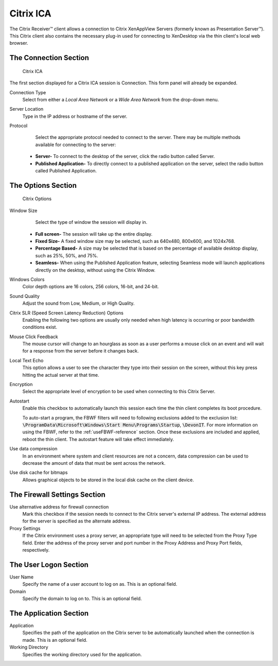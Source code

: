 Citrix ICA
----------

The Citrix Receiver™ client allows a connection to Citrix XenAppView
Servers (formerly known as Presentation Server™). This Citrix client
also contains the necessary plug-in used for connecting to XenDesktop
via the thin client's local web browser.

The Connection Section
~~~~~~~~~~~~~~~~~~~~~~

.. figure:: C:/Documentation/WES8/source/media/Screenshot7.png
   :alt: Citrix ICA

   Citrix ICA

The first section displayed for a Citrix ICA session is Connection. This
form panel will already be expanded.

Connection Type
    Select from either a *Local Area Network* or a *Wide Area Network* from 
    the drop-down menu.
Server Location
    Type in the IP address or hostname of the server.
Protocol
    Select the appropriate protocol needed to connect to the server. There may 
    be multiple methods available for connecting to the server:
   -  **Server-** To connect to the desktop of the server, click the radio
      button called Server.
   -  **Published Application-** To directly connect to a published
      application on the server, select the radio button called Published
      Application.

.. raw:: LaTeX

     \newpage
	  
The Options Section
~~~~~~~~~~~~~~~~~~~

.. figure:: C:/Documentation/WES8/source/media/Screenshot8.png
   :alt: Citrix Options

   Citrix Options

Window Size
    Select the type of window the session will display in.
   -  **Full screen-** The session will take up the entire display.
   -  **Fixed Size-** A fixed window size may be selected, such as 640x480, 800x600, and 1024x768.
   -  **Percentage Based-** A size may be selected that is based on the percentage of available 
      desktop display, such as 25%, 50%, and 75%.
   -  **Seamless-** When using the Published Application feature, selecting Seamless mode will 
      launch applications directly on the desktop, without using the Citrix Window.
Windows Colors
    Color depth options are 16 colors, 256 colors, 16-bit, and 24-bit.
Sound Quality
    Adjust the sound from Low, Medium, or High Quality.
Citrix SLR (Speed Screen Latency Reduction) Options
    Enabling the following two options are usually only needed when high latency is 
    occurring or poor bandwidth conditions exist.
Mouse Click Feedback
    The mouse cursor will change to an hourglass as soon as a user performs a mouse click 
    on an event and will wait for a response from the server before it changes back.
Local Text Echo
    This option allows a user to see the character they type into their session on the screen, 
    without this key press hitting the actual server at that time.
Encryption
    Select the appropriate level of encryption to be used when connecting to this Citrix Server.

.. raw:: LaTeX

     \newpage
	
Autostart
    Enable this checkbox to automatically launch this session each time the thin client completes 
    its boot procedure.
    
    To auto-start a program, the FBWF filters will need to following exclusions 
    added to the exclusion list: :code:`\ProgramData\Microsoft\Windows\Start Menu\Programs\Startup`, :code:`\DevonIT`.
    For more information on using the FBWF, refer to the :ref:`useFBWF-reference` 
    section. Once these exclusions are included and applied, reboot the thin client. 
    The autostart feature will take effect immediately.	
Use data compression
    In an environment where system and client resources are not a concern, data compression can be 
    used to decrease the amount of data that must be sent across the network.
Use disk cache for bitmaps
    Allows graphical objects to be stored in the local disk cache on the client device.

The Firewall Settings Section
~~~~~~~~~~~~~~~~~~~~~~~~~~~~~

Use alternative address for firewall connection
    Mark this checkbox if the session needs to connect to the Citrix server's external IP address. 
    The external address for the server is specified as the alternate address.
Proxy Settings
    If the Citrix environment uses a proxy server, an appropriate type will need to be selected 
    from the Proxy Type field. Enter the address of the proxy server and port number in the Proxy 
    Address and Proxy Port fields, respectively.

The User Logon Section
~~~~~~~~~~~~~~~~~~~~~~

User Name
    Specify the name of a user account to log on as. This is an optional field.
Domain
    Specify the domain to log on to. This is an optional field.

The Application Section
~~~~~~~~~~~~~~~~~~~~~~~

Application
    Specifies the path of the application on the Citrix server to be automatically 
    launched when the connection is made. This is an optional field.
Working Directory
    Specifies the working directory used for the application.

.. raw:: LaTeX

     \newpage